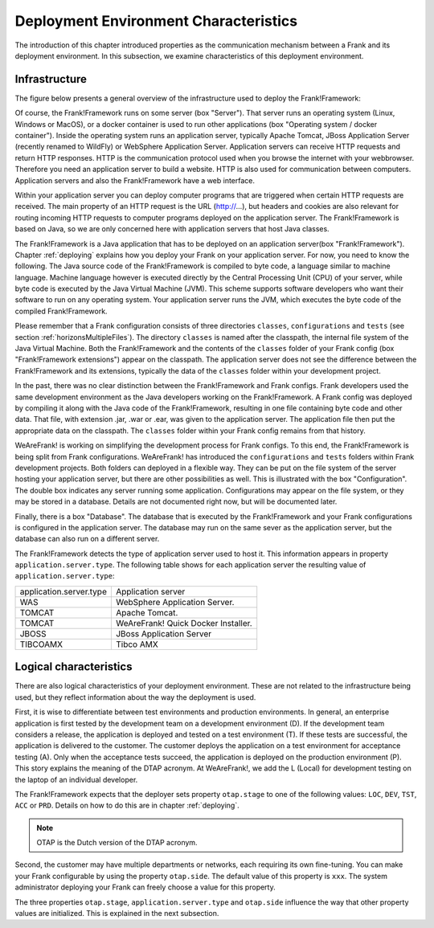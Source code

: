 .. _propertiesDeploymentEnvironment:

Deployment Environment Characteristics
======================================

The introduction of this chapter introduced properties as the communication mechanism between a Frank and its deployment environment. In this subsection, we examine characteristics of this deployment environment.

Infrastructure
--------------

The figure below presents a general overview of the infrastructure used to deploy the Frank!Framework:

.. image:: deploymentSystems.jpg

Of course, the Frank!Framework runs on some server (box "Server"). That server runs an operating system (Linux, Windows or MacOS), or a docker container is used to run other applications (box "Operating system / docker container"). Inside the operating system runs an application server, typically Apache Tomcat, JBoss Application Server (recently renamed to WildFly) or WebSphere Application Server. Application servers can receive HTTP requests and return HTTP responses. HTTP is the communication protocol used when you browse the internet with your webbrowser. Therefore you need an application server to build a website. HTTP is also used for communication between computers. Application servers and also the Frank!Framework have a web interface.

Within your application server you can deploy computer programs that are triggered when certain HTTP requests are received. The main property of an HTTP request is the URL (http://...), but headers and cookies are also relevant for routing incoming HTTP requests to computer programs deployed on the application server. The Frank!Framework is based on Java, so we are only concerned here with application servers that host Java classes.

The Frank!Framework is a Java application that has to be deployed on an application server(box "Frank!Framework"). Chapter :ref:`deploying` explains how you deploy your Frank on your application server. For now, you need to know the following. The Java source code of the Frank!Framework is compiled to byte code, a language similar to machine language. Machine language however is executed directly by the Central Processing Unit (CPU) of your server, while byte code is executed by the Java Virtual Machine (JVM). This scheme supports software developers who want their software to run on any operating system. Your application server runs the JVM, which executes the byte code of the compiled Frank!Framework. 

Please remember that a Frank configuration consists of three directories ``classes``, ``configurations`` and ``tests`` (see section :ref:`horizonsMultipleFiles`). The directory ``classes`` is named after the classpath, the internal file system of the Java Virtual Machine. Both the Frank!Framework and the contents of the ``classes`` folder of your Frank config (box "Frank!Framework extensions") appear on the classpath. The application server does not see the difference between the Frank!Framework and its extensions, typically the data of the ``classes`` folder within your development project.

In the past, there was no clear distinction between the Frank!Framework and Frank configs. Frank developers used the same development environment as the Java developers working on the Frank!Framework. A Frank config was deployed by compiling it along with the Java code of the Frank!Framework, resulting in one file containing byte code and other data. That file, with extension .jar, .war or .ear, was given to the application server. The application file then put the appropriate data on the classpath. The ``classes`` folder within your Frank config remains from that history.

WeAreFrank! is working on simplifying the development process for Frank configs. To this end, the Frank!Framework is being split from Frank configurations. WeAreFrank! has introduced the ``configurations`` and ``tests`` folders within Frank development projects. Both folders can deployed in a flexible way. They can be put on the file system of the server hosting your application server, but there are other possibilities as well. This is illustrated with the box "Configuration". The double box indicates any server running some application. Configurations may appear on the file system, or they may be stored in a database. Details are not documented right now, but will be documented later.

Finally, there is a box "Database". The database that is executed by the Frank!Framework and your Frank configurations is configured in the application server. The database may run on the same sever as the application server, but the database can also run on a different server.

The Frank!Framework detects the type of application server used to host it. This information appears in property ``application.server.type``. The following table shows for each application server the resulting value of ``application.server.type``:

==========================  ======================================
   application.server.type     Application server
--------------------------  --------------------------------------
   WAS                         WebSphere Application Server.
   TOMCAT                      Apache Tomcat.
   TOMCAT                      WeAreFrank! Quick Docker Installer.
   JBOSS                       JBoss Application Server
   TIBCOAMX                    Tibco AMX
==========================  ======================================

Logical characteristics
-----------------------

There are also logical characteristics of your deployment environment. These are not related to the infrastructure being used, but they reflect information about the way the deployment is used.

First, it is wise to differentiate between test environments and production environments. In general, an enterprise application is first tested by the development team on a development environment (D). If the development team considers a release, the application is deployed and tested on a test environment (T). If these tests are successful, the application is delivered to the customer. The customer deploys the application on a test environment for acceptance testing (A). Only when the acceptance tests succeed, the application is deployed on the production environment (P). This story explains the meaning of the DTAP acronym. At WeAreFrank!, we add the L (Local) for development testing on the laptop of an individual developer.

The Frank!Framework expects that the deployer sets property ``otap.stage`` to one of the following values: ``LOC``, ``DEV``, ``TST``, ``ACC`` or ``PRD``. Details on how to do this are in chapter :ref:`deploying`.

.. NOTE::

   OTAP is the Dutch version of the DTAP acronym. 


Second, the customer may have multiple departments or networks, each requiring its own fine-tuning. You can make your Frank configurable by using the property ``otap.side``. The default value of this property is ``xxx``. The system administrator deploying your Frank can freely choose a value for this property.

The three properties ``otap.stage``, ``application.server.type`` and ``otap.side`` influence the way that other property values are initialized. This is explained in the next subsection.
